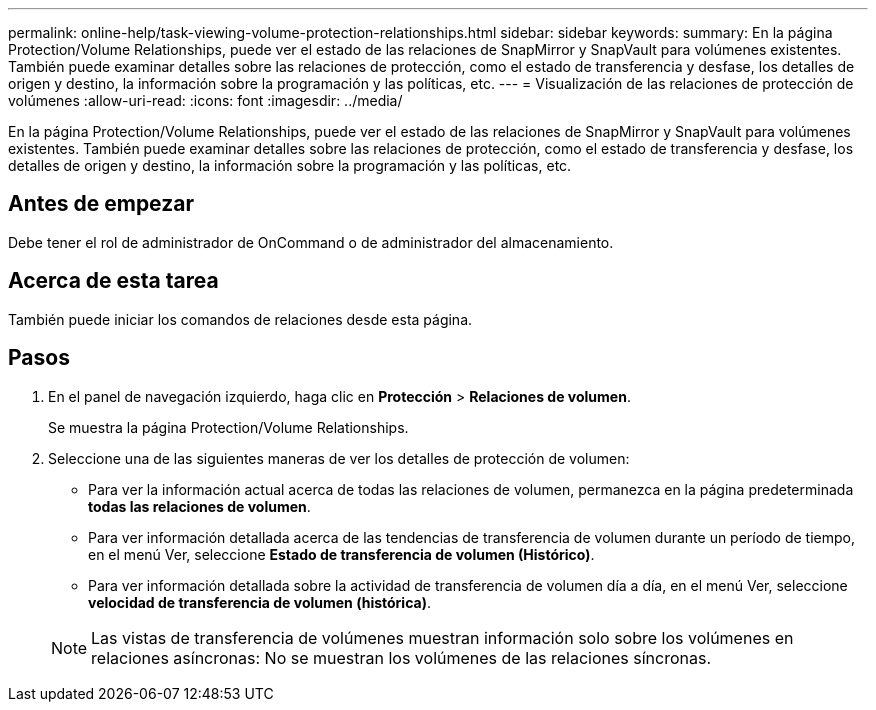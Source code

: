 ---
permalink: online-help/task-viewing-volume-protection-relationships.html 
sidebar: sidebar 
keywords:  
summary: En la página Protection/Volume Relationships, puede ver el estado de las relaciones de SnapMirror y SnapVault para volúmenes existentes. También puede examinar detalles sobre las relaciones de protección, como el estado de transferencia y desfase, los detalles de origen y destino, la información sobre la programación y las políticas, etc. 
---
= Visualización de las relaciones de protección de volúmenes
:allow-uri-read: 
:icons: font
:imagesdir: ../media/


[role="lead"]
En la página Protection/Volume Relationships, puede ver el estado de las relaciones de SnapMirror y SnapVault para volúmenes existentes. También puede examinar detalles sobre las relaciones de protección, como el estado de transferencia y desfase, los detalles de origen y destino, la información sobre la programación y las políticas, etc.



== Antes de empezar

Debe tener el rol de administrador de OnCommand o de administrador del almacenamiento.



== Acerca de esta tarea

También puede iniciar los comandos de relaciones desde esta página.



== Pasos

. En el panel de navegación izquierdo, haga clic en *Protección* > *Relaciones de volumen*.
+
Se muestra la página Protection/Volume Relationships.

. Seleccione una de las siguientes maneras de ver los detalles de protección de volumen:
+
** Para ver la información actual acerca de todas las relaciones de volumen, permanezca en la página predeterminada *todas las relaciones de volumen*.
** Para ver información detallada acerca de las tendencias de transferencia de volumen durante un período de tiempo, en el menú Ver, seleccione *Estado de transferencia de volumen (Histórico)*.
** Para ver información detallada sobre la actividad de transferencia de volumen día a día, en el menú Ver, seleccione *velocidad de transferencia de volumen (histórica)*.


+
[NOTE]
====
Las vistas de transferencia de volúmenes muestran información solo sobre los volúmenes en relaciones asíncronas: No se muestran los volúmenes de las relaciones síncronas.

====

